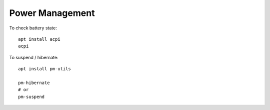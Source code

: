 Power Management
****************

To check battery state::

  apt install acpi
  acpi

To suspend / hibernate::

  apt install pm-utils

  pm-hibernate
  # or
  pm-suspend
